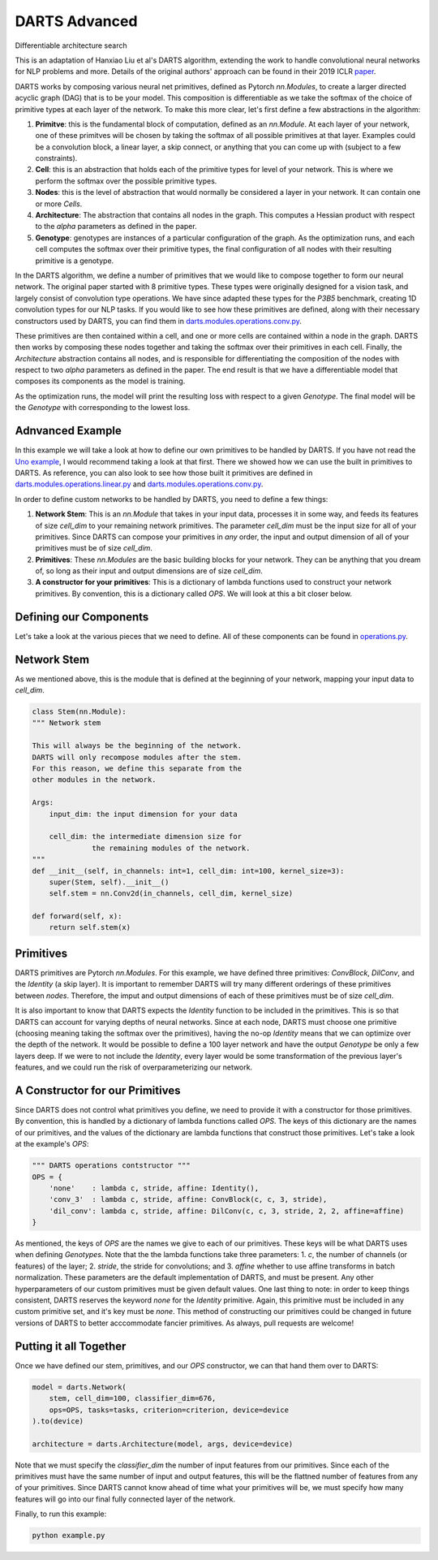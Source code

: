 ==============
DARTS Advanced
==============


Differentiable architecture search

This is an adaptation of Hanxiao Liu et al's DARTS algorithm, extending 
the work to handle convolutional neural networks for NLP problems and more. 
Details of the original authors' approach can be found in their 2019 ICLR paper_.

DARTS works by composing various neural net primitives, defined as Pytorch *nn.Modules*,
to create a larger directed acyclic graph (DAG) that is to be your model. This 
composition is differentiable as we take the softmax of the choice of primitive types 
at each layer of the network. To make this more clear, let's first define a few abstractions
in the algorithm:

1. **Primitve**: this is the fundamental block of computation, defined as an *nn.Module*. 
   At each layer of your network, one of these primitves will be chosen by taking the 
   softmax of all possible primitives at that layer. Examples could be a convolution block, 
   a linear layer, a skip connect, or anything that you can come up with (subject to a few 
   constraints).

2. **Cell**: this is an abstraction that holds each of the primitive types for level of your 
   network. This is where we perform the softmax over the possible primitive types.

3. **Nodes**: this is the level of abstraction that would normally be considered a layer in
   your network. It can contain one or more *Cells*.

4. **Architecture**: The abstraction that contains all nodes in the graph. This computes a 
   Hessian product with respect to the *alpha* parameters as defined in the paper. 

5. **Genotype**: genotypes are instances of a particular configuration of the graph. As the 
   optimization runs, and each cell computes the softmax over their primitive types, the final
   configuration of all nodes with their resulting primitive is a genotype.

In the DARTS algorithm, we define a number of primitives that we would like to compose together 
to form our neural network. The original paper started with 8 primitive types. These types 
were originally designed for a vision task, and largely consist of convolution type operations. 
We have since adapted these types for the *P3B5* benchmark, creating 1D convolution types for
our NLP tasks. If you would like to see how these primitives are defined, along with their 
necessary constructors used by DARTS, you can find them in 
`darts.modules.operations.conv.py`_.

These primitives are then contained within a cell, and one or more cells are contained within a 
node in the graph. DARTS then works by composing these nodes together and taking the softmax over
their primitives in each cell. Finally, the *Architecture* abstraction contains all nodes, and is
responsible for differentiating the composition of the nodes with respect to two *alpha* parameters
as defined in the paper. The end result is that we have a differentiable model that composes its 
components as the model is training.

As the optimization runs, the model will print the resulting loss with respect to a given *Genotype*.
The final model will be the *Genotype* with corresponding to the lowest loss.

Adnvanced Example
-----------------

In this example we will take a look at how to define our own primitives to be handled by DARTS. If 
you have not read the `Uno example`_, I would recommend taking a look at that first. There we showed 
how we can use the built in primitives to DARTS. As reference, you can also look to see how those 
built it primitives are defined in `darts.modules.operations.linear.py`_ and 
`darts.modules.operations.conv.py`_.

In order to define custom networks to be handled by DARTS, you need to define a few things:

1. **Network Stem**: This is an *nn.Module* that takes in your input data, processes it in some way,
   and feeds its features of size *cell_dim* to your remaining network primitives. The parameter 
   *cell_dim* must be the input size for all of your primitives. Since DARTS can compose your primitives
   in *any* order, the input and output dimension of all of your primitives must be of size *cell_dim*.

2. **Primitives**: These *nn.Modules* are the basic building blocks for your network. They can be anything
   that you dream of, so long as their input and output dimensions are of size *cell_dim*.

3. **A constructor for your primitives**: This is a dictionary of lambda functions used to construct your
   network primitives. By convention, this is a dictionary called *OPS*. We will look at this a bit closer
   below.

Defining our Components
-----------------------

Let's take a look at the various pieces that we need to define. All of these components can be found in 
`operations.py`_.

Network Stem
------------

As we mentioned above, this is the module that is defined at the beginning of your network, mapping your
input data to *cell_dim*.

.. code-block:: python

    class Stem(nn.Module):
    """ Network stem

    This will always be the beginning of the network.
    DARTS will only recompose modules after the stem.
    For this reason, we define this separate from the
    other modules in the network.

    Args:
        input_dim: the input dimension for your data

        cell_dim: the intermediate dimension size for
                  the remaining modules of the network.
    """
    def __init__(self, in_channels: int=1, cell_dim: int=100, kernel_size=3):
        super(Stem, self).__init__()
        self.stem = nn.Conv2d(in_channels, cell_dim, kernel_size)

    def forward(self, x):
        return self.stem(x)

Primitives
----------

DARTS primitives are Pytorch *nn.Modules*. For this example, we have defined three primitives: *ConvBlock*,
*DilConv*, and the *Identity* (a skip layer). It is important to remember DARTS will try many different 
orderings of these primitives between *nodes*. Therefore, the imput and output dimensions of each of these 
primitives must be of size *cell_dim*. 

It is also important to know that DARTS expects the *Identity* function to be included in the primitives. 
This is so that DARTS can account for varying depths of neural networks. Since at each node, DARTS must choose
one primitive (choosing meaning taking the softmax over the primitives), having the no-op *Identity* means 
that we can optimize over the depth of the network. It would be possible to define a 100 layer network and
have the output *Genotype* be only a few layers deep. If we were to not include the *Identity*, every layer
would be some transformation of the previous layer's features, and we could run the risk of overparameterizing
our network.

A Constructor for our Primitives
--------------------------------

Since DARTS does not control what primitives you define, we need to provide it with a constructor for those
primitives. By convention, this is handled by a dictionary of lambda functions called *OPS*. The keys of this 
dictionary are the names of our primitives, and the values of the dictionary are lambda functions that 
construct those primitives. Let's take a look at the example's *OPS*:

.. code-block:: python

    """ DARTS operations contstructor """
    OPS = {
        'none'    : lambda c, stride, affine: Identity(),
        'conv_3'  : lambda c, stride, affine: ConvBlock(c, c, 3, stride),
        'dil_conv': lambda c, stride, affine: DilConv(c, c, 3, stride, 2, 2, affine=affine)
    }

As mentioned, the keys of *OPS* are the names we give to each of our primitives. These keys will be 
what DARTS uses when defining *Genotypes*. Note that the the lambda functions take three parameters: 
1. *c*, the number of channels (or features) of the layer; 2. *stride*, the stride for convolutions; and
3. *affine* whether to use affine transforms in batch normalization. These parameters are the default 
implementation of DARTS, and must be present. Any other hyperparameters of our custom primitives must be
given default values. One last thing to note: in order to keep things consistent, DARTS reserves the keyword
*none* for the *Identity* primitive. Again, this primitive must be included in any custom primitive set, and
it's key must be *none*. This method of constructing our primitives could be changed in future versions of 
DARTS to better acccommodate fancier primitives. As always, pull requests are welcome!

Putting it all Together
-----------------------

Once we have defined our stem, primitives, and our *OPS* constructor, we can that hand them over to DARTS:

.. code-block:: python

    model = darts.Network(
        stem, cell_dim=100, classifier_dim=676,
        ops=OPS, tasks=tasks, criterion=criterion, device=device
    ).to(device)

    architecture = darts.Architecture(model, args, device=device)

Note that we must specify the *classifier_dim* the number of input features from our primitives. Since each 
of the primitives must have the same number of input and output features, this will be the flattned number 
of features from any of your primitives. Since DARTS cannot know ahead of time what your primitives will be,
we must specify how many features will go into our final fully connected layer of the network.

Finally, to run this example:

.. code-block::

    python example.py

.. References
.. ----------
.. _paper: https://openreview.net/forum?id=S1eYHoC5FX
.. _darts.modules.operations.conv.py: ../../../common/darts/modules/operations/conv.py
.. _darts.modules.operations.linear.py: ../../../common/darts/modules.operations.linear.py
.. _operations.py: ./operations.py
.. _Uno example: ../uno
